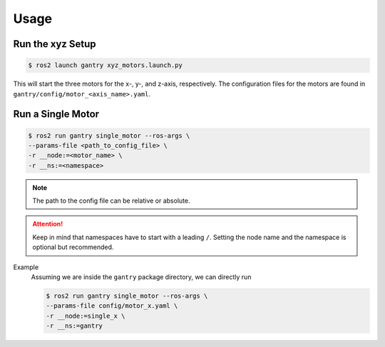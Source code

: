 Usage
#####

Run the xyz Setup
=================

.. code-block:: console

   $ ros2 launch gantry xyz_motors.launch.py

This will start the three motors for the x-, y-, and z-axis, respectively.
The configuration files for the motors are found in ``gantry/config/motor_<axis_name>.yaml``.


Run a Single Motor
==================

.. code-block:: console

   $ ros2 run gantry single_motor --ros-args \
   --params-file <path_to_config_file> \
   -r __node:=<motor_name> \
   -r __ns:=<namespace>

.. note::

   The path to the config file can be relative or absolute.

.. attention::

   Keep in mind that namespaces have to start with a leading ``/``.
   Setting the node name and the namespace is optional but recommended.


Example
   Assuming we are inside the ``gantry`` package directory, we can directly run

   .. code-block:: console

      $ ros2 run gantry single_motor --ros-args \
      --params-file config/motor_x.yaml \
      -r __node:=single_x \
      -r __ns:=gantry
   
